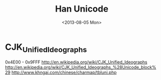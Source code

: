 #+TITLE: Han Unicode
#+DATE: <2013-08-05 Mon>

* CJK_Unified_Ideographs

0x4E00 - 0x9FFF
http://en.wikipedia.org/wiki/CJK_Unified_Ideographs
http://en.wikipedia.org/wiki/CJK_Unified_Ideographs_%28Unicode_block%29
http://www.khngai.com/chinese/charmap/tbluni.php

